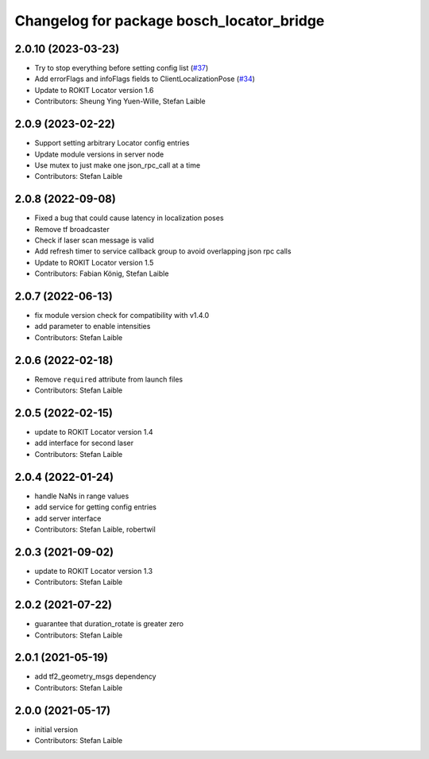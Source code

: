^^^^^^^^^^^^^^^^^^^^^^^^^^^^^^^^^^^^^^^^^^
Changelog for package bosch_locator_bridge
^^^^^^^^^^^^^^^^^^^^^^^^^^^^^^^^^^^^^^^^^^

2.0.10 (2023-03-23)
-------------------
* Try to stop everything before setting config list (`#37 <https://github.com/boschglobal/locator_ros_bridge/issues/37>`_)
* Add errorFlags and infoFlags fields to ClientLocalizationPose (`#34 <https://github.com/boschglobal/locator_ros_bridge/issues/34>`_)
* Update to ROKIT Locator version 1.6
* Contributors: Sheung Ying Yuen-Wille, Stefan Laible

2.0.9 (2023-02-22)
------------------
* Support setting arbitrary Locator config entries
* Update module versions in server node
* Use mutex to just make one json_rpc_call at a time
* Contributors: Stefan Laible

2.0.8 (2022-09-08)
------------------
* Fixed a bug that could cause latency in localization poses
* Remove tf broadcaster
* Check if laser scan message is valid
* Add refresh timer to service callback group to avoid overlapping json rpc calls
* Update to ROKIT Locator version 1.5
* Contributors: Fabian König, Stefan Laible

2.0.7 (2022-06-13)
------------------
* fix module version check for compatibility with v1.4.0
* add parameter to enable intensities
* Contributors: Stefan Laible

2.0.6 (2022-02-18)
------------------
* Remove ``required`` attribute from launch files
* Contributors: Stefan Laible

2.0.5 (2022-02-15)
------------------
* update to ROKIT Locator version 1.4
* add interface for second laser
* Contributors: Stefan Laible

2.0.4 (2022-01-24)
------------------
* handle NaNs in range values
* add service for getting config entries
* add server interface
* Contributors: Stefan Laible, robertwil

2.0.3 (2021-09-02)
------------------
* update to ROKIT Locator version 1.3
* Contributors: Stefan Laible

2.0.2 (2021-07-22)
------------------
* guarantee that duration_rotate is greater zero
* Contributors: Stefan Laible

2.0.1 (2021-05-19)
------------------
* add tf2_geometry_msgs dependency
* Contributors: Stefan Laible

2.0.0 (2021-05-17)
------------------
* initial version
* Contributors: Stefan Laible
